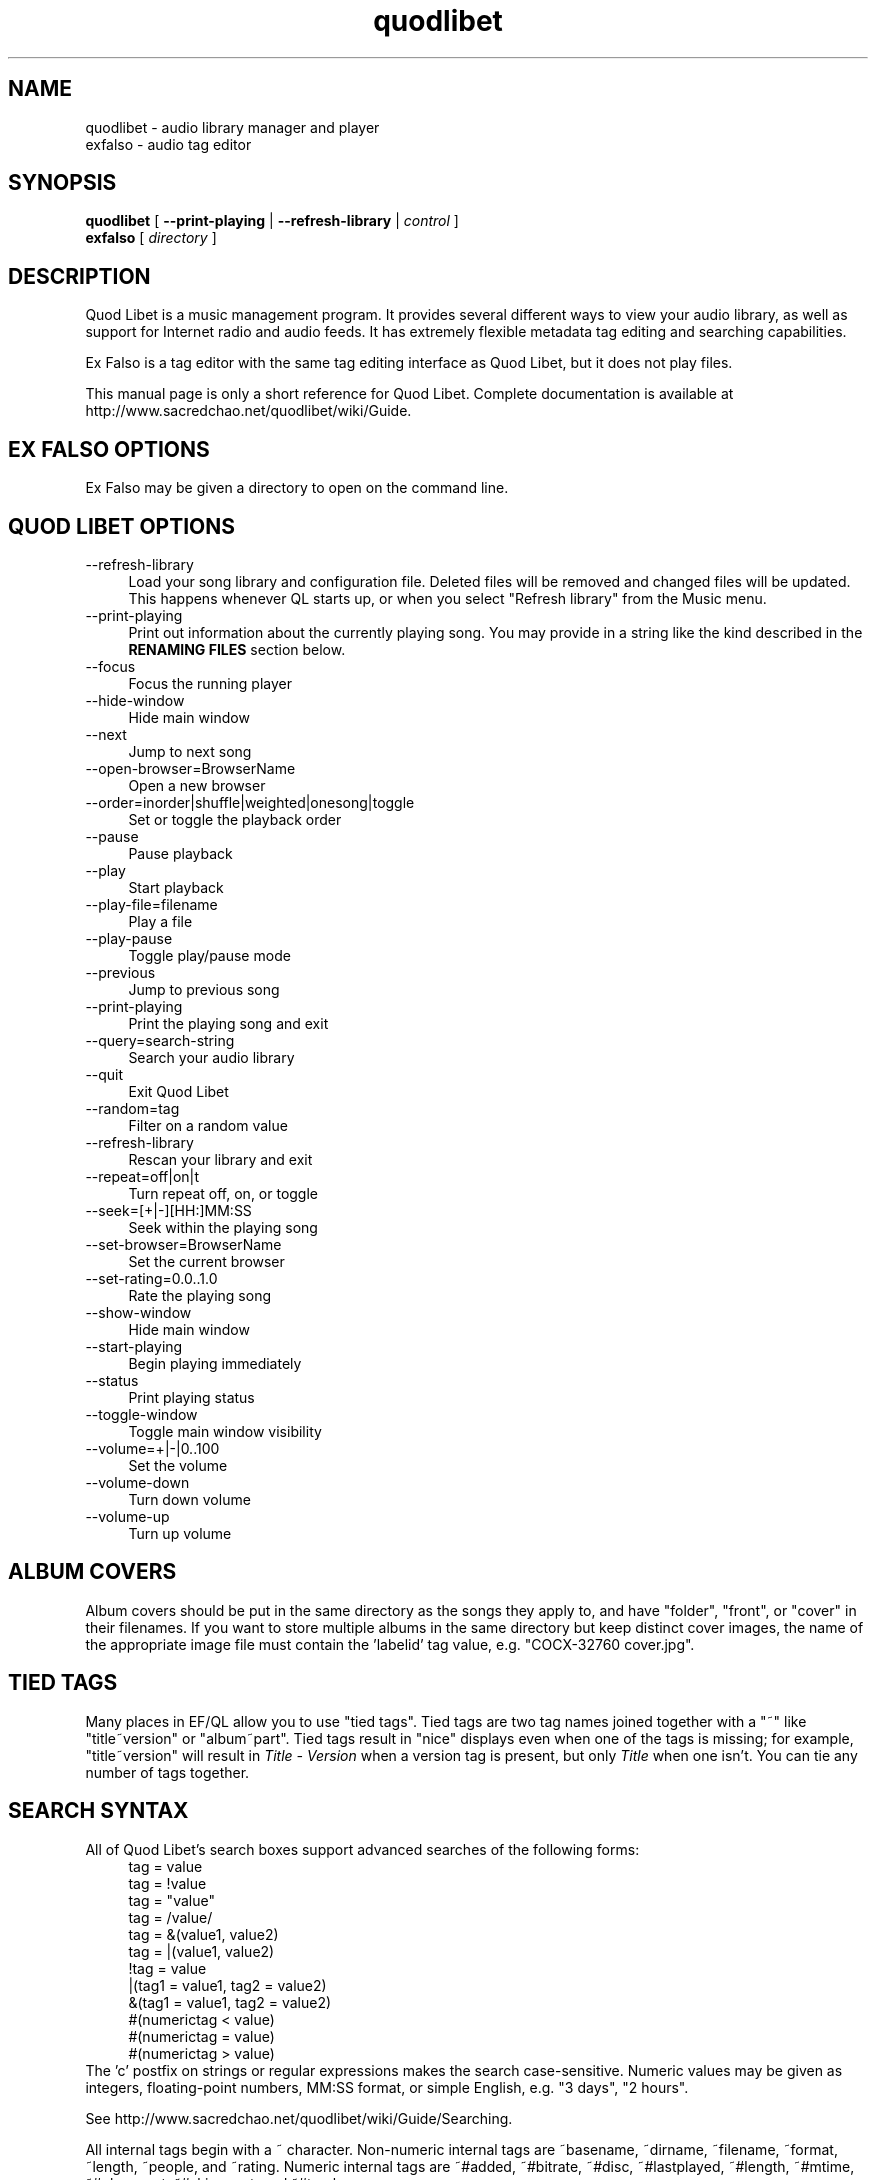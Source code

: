 .TH quodlibet 1 "November 26th, 2005"
.SH NAME
quodlibet \- audio library manager and player
.br
exfalso \- audio tag editor
.SH SYNOPSIS
\fBquodlibet\fR [ \fB\-\-print\-playing\fR | \fB\-\-refresh\-library\fR | \fIcontrol\fR ]
.br
\fBexfalso\fR [ \fIdirectory\fR ]
.SH DESCRIPTION
Quod Libet is a music management program. It provides several different ways
to view your audio library, as well as support for Internet radio and
audio feeds. It has extremely flexible metadata tag editing and searching
capabilities.
.PP
Ex Falso is a tag editor with the same tag editing interface as Quod Libet,
but it does not play files.
.PP
This manual page is only a short reference for Quod Libet.
Complete documentation is available at
http://www.sacredchao.net/quodlibet/wiki/Guide.
.SH EX\ FALSO\ OPTIONS
Ex Falso may be given a directory to open on the command line.
.SH QUOD\ LIBET\ OPTIONS
.IP \-\-refresh\-library 4
Load your song library and configuration file. Deleted files will be
removed and changed files will be updated. This happens whenever
QL starts up, or when you select "Refresh library" from the Music
menu.
.IP \-\-print\-playing 4
Print out information about the currently playing song. You may provide
in a string like the kind described in the \fBRENAMING FILES\fR section
below.
.IP \-\-focus 4
Focus the running player
.IP \-\-hide\-window 4
Hide main window
.IP \-\-next 4
Jump to next song
.IP \-\-open\-browser=BrowserName 4
Open a new browser
.IP \-\-order=inorder|shuffle|weighted|onesong|toggle 4
Set or toggle the playback order
.IP \-\-pause 4
Pause playback
.IP \-\-play 4
Start playback
.IP \-\-play\-file=filename 4
Play a file
.IP \-\-play\-pause 4
Toggle play/pause mode
.IP \-\-previous 4
Jump to previous song
.IP \-\-print\-playing 4
Print the playing song and exit
.IP \-\-query=search\-string 4
Search your audio library
.IP \-\-quit 4
Exit Quod Libet
.IP \-\-random=tag 4
Filter on a random value
.IP \-\-refresh\-library 4
Rescan your library and exit
.IP \-\-repeat=off|on|t 4
Turn repeat off, on, or toggle
.IP \-\-seek=[+|\-][HH:]MM:SS 4
Seek within the playing song
.IP \-\-set\-browser=BrowserName 4
Set the current browser
.IP \-\-set\-rating=0.0..1.0 4
Rate the playing song
.IP \-\-show\-window 4
Hide main window
.IP \-\-start\-playing 4
Begin playing immediately
.IP \-\-status 4
Print playing status
.IP \-\-toggle\-window 4
Toggle main window visibility
.IP \-\-volume=+|\-|0..100 4
Set the volume
.IP \-\-volume\-down 4
Turn down volume
.IP \-\-volume\-up 4
Turn up volume
.SH ALBUM COVERS
Album covers should be put in the same directory as the songs they
apply to, and have "folder", "front", or "cover" in their filenames.
If you want to store multiple albums in the same directory but keep
distinct cover images, the name of the appropriate image file must
contain the 'labelid' tag value, e.g. "COCX\-32760 cover.jpg".
.SH TIED TAGS
Many places in EF/QL allow you to use "tied tags". Tied tags are two tag
names joined together with a "~" like "title~version" or "album~part".
Tied tags result in "nice" displays even when one of the tags is missing;
for example, "title~version" will result in \fITitle\ \-\ Version\fR when
a version tag is present, but only \fITitle\fR when one isn't. You can
tie any number of tags together.
.SH SEARCH SYNTAX
All of Quod Libet's search boxes support advanced searches of the
following forms:
.RS 4
tag = value
.br
tag = !value
.br
tag = "value"
.br
tag = /value/
.br
tag = &(value1, value2)
.br
tag = |(value1, value2)
.br
!tag = value
.br
|(tag1 = value1, tag2 = value2)
.br
&(tag1 = value1, tag2 = value2)
.br
#(numerictag < value)
.br
#(numerictag = value)
.br
#(numerictag > value)
.RE
The 'c' postfix on strings or regular expressions makes the search
case-sensitive. Numeric values may be given as integers, floating-point
numbers, MM:SS format, or simple English, e.g. "3 days", "2 hours".
.PP
See http://www.sacredchao.net/quodlibet/wiki/Guide/Searching.
.PP
All internal tags begin with a ~ character. Non-numeric internal tags
are ~basename, ~dirname, ~filename, ~format, ~length, ~people, and ~rating.
Numeric internal tags are ~#added, ~#bitrate, ~#disc, ~#lastplayed,
~#length, ~#mtime, ~#playcount, ~#skipcount, and ~#track.
.PP
See http://www.sacredchao.net/quodlibet/wiki/Guide/InternalTags.
.SH RENAMING FILES
Ex Falso / Quod Libet allow you to rename files based on their tags. In some
cases you may wish to alter the filename depending on whether some
tags are present or missing, in addition to their values. A common
pattern might be
.RS 4
<tracknumber>. <title~version>
.RE
You can use a '|' to only text when a tag is present:
.RS 4
<tracknumber|<tracknumber>. ><title~version>
.RE
You can also specify literal text to use if the tag is missing by adding
another '|':
.RS 4
<album|<album>|No Album> \- <title>
.RE
See http://www.sacredchao.net/quodlibet/wiki/Guide/Renaming.
.SH AUDIO BACKENDS
Quod Libet uses GStreamer for audio playback. It tries to read your GConf
GStreamer configuration, but if that fails it falls back to osssink. You
can change the 'pipeline' option in ~/.quodlibet/config to use a different
sink, or pass options to the sink. For example, you might use \fBesdsink\fR
or \fBalsasink device=hw:1\fR.
.PP
See http://www.sacredchao.net/quodlibet/wiki/Guide/AudioBackends.
.SH FILES
.IP ~/.quodlibet/songs 4
A pickled Python dict of cached metadata. Deleting this file will remove
all songs from your library.
.IP ~/.quodlibet/config 4
Quod Libet's configuration file. This file is overwritten when Quod Libet
exits.
.IP ~/.quodlibet/current 4
A "key=value" file containing information about the currently playing song.
.IP ~/.quodlibet/control 4
A FIFO connected to the most-recently-started instance of the program.
\-\-next, \-\-previous, etc., use this to control the player.
.IP ~/.quodlibet/plugins/ 4
Put plugins (from http://www.sacredchao.net/quodlibet/wiki/Plugins) here.
.IP ~/.quodlibet/browsers/ 4
Put custom library browsers here.
.PP
See http://www.sacredchao.net/quodlibet/wiki/Guide/Extending.
.SH BUGS
See https://www.sacredchao.net/quodlibet/report/1 for a list of
all currently open bugs and feature requests.
.SH AUTHORS
Joe Wreschnig and Michael Urman are the primary authors of Ex Falso and
Quod Libet.
.SH SEE ALSO
http://www.sacredchao.net/quodlibet/wiki/Guide,
.br
http://www.sacredchao.net/quodlibet/wiki/FAQ,
.br
.BR regex (7),
.BR gst-launch (1)

